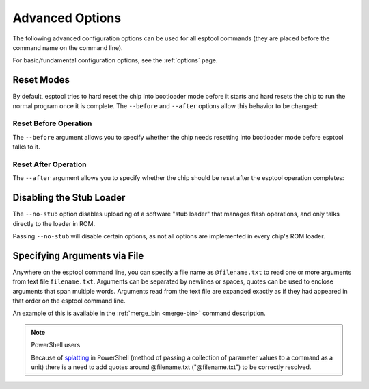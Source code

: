.. _advanced-options:

Advanced Options
================

The following advanced configuration options can be used for all esptool commands (they are placed before the command name on the command line).

For basic/fundamental configuration options, see the :ref:`options` page.

Reset Modes
-----------

By default, esptool tries to hard reset the chip into bootloader mode before it starts and hard resets the chip to run the normal program once it is complete. The ``--before`` and ``--after`` options allow this behavior to be changed:

Reset Before Operation
^^^^^^^^^^^^^^^^^^^^^^

The ``--before`` argument allows you to specify whether the chip needs resetting into bootloader mode before esptool talks to it.

.. list::

    * ``--before default_reset`` is the default, which uses DTR & RTS serial control lines (see :ref:`entering-the-bootloader`) to try to reset the chip into bootloader mode.
    * ``--before no_reset`` will skip DTR/RTS control signal assignments and just start sending a serial synchronisation command to the chip. This is useful if your chip doesn't have DTR/RTS, or for some serial interfaces (like Arduino board onboard serial) which behave differently when DTR/RTS are toggled.
    * ``--before no_reset_no_sync`` will skip DTR/RTS control signal assignments and skip also the serial synchronization command. This is useful if your chip is already running the :ref:`stub bootloader <stub>` and you want to avoid resetting the chip and uploading the stub again.
    :esp32c3 or esp32s3 or esp32c6 or esp32h2: * ``--before usb_reset`` will use custom reset sequence for USB-JTAG-Serial (used for example for ESP chips connected through the USB-JTAG-Serial peripheral). Usually, this option doesn't have to be used directly. Esptool should be able to detect connection through USB-JTAG-Serial.

Reset After Operation
^^^^^^^^^^^^^^^^^^^^^

The ``--after`` argument allows you to specify whether the chip should be reset after the esptool operation completes:

.. list::

    * ``--after hard_reset`` is the default. The DTR serial control line is used to reset the chip into a normal boot sequence.
    :esp8266:* ``--after soft_reset`` This runs the user firmware, but any subsequent reset will return to the serial bootloader. This was the reset behaviour in esptool v1.x.
    * ``--after no_reset`` leaves the chip in the serial bootloader, no reset is performed.
    * ``--after no_reset_stub`` leaves the chip in the stub bootloader, no reset is performed.

.. _disable_stub:

Disabling the Stub Loader
-------------------------

The ``--no-stub`` option disables uploading of a software "stub loader" that manages flash operations, and only talks directly to the loader in ROM.

Passing ``--no-stub`` will disable certain options, as not all options are implemented in every chip's ROM loader.

.. only:: not esp8266

    Overriding SPI Flash Connections
    --------------------------------

    The optional ``--spi-connection`` argument overrides the SPI flash connection configuration on ESP32. This means that the SPI flash can be connected to other pins, or esptool can be used to communicate with a different SPI flash chip to the default.

    Supply the ``--spi-connection`` argument after the ``esptool.py`` command, ie ``esptool.py flash_id --spi-connection HSPI``.

    Default Behavior
    ^^^^^^^^^^^^^^^^

    If the ``--spi-connection`` argument is not provided, the SPI flash is configured to use :ref:`pin numbers set in efuse <espefuse-spi-flash-pins>`. These are the same SPI flash pins that are used during a normal boot.

    The only exception to this is if the ``--no-stub`` option is also provided. In this case, efuse values are ignored and ``--spi-connection`` will default to ``--spi-connection SPI`` unless set to a different value.

    .. only:: esp32

        SPI Mode
        ^^^^^^^^

        ``--spi-connection SPI`` uses the default SPI pins:

        * CLK = GPIO 6
        * Q = GPIO 7
        * D = GPIO 8
        * HD = GPIO 9
        * CS = GPIO 11

        During normal booting, this configuration is selected if all SPI pin efuses are unset and GPIO1 (U0TXD) is not pulled low (default).

        This is the normal pin configuration for ESP32 chips that do not contain embedded flash.

        HSPI Mode
        ^^^^^^^^^

        ``--spi-connection HSPI`` uses the HSPI peripheral instead of the SPI peripheral for SPI flash communications, via the following HSPI pins:

        * CLK = GPIO 14
        * Q = GPIO 12
        * D = GPIO 13
        * HD = GPIO 4
        * CS = GPIO 15

        During normal booting, this configuration is selected if all SPI pin efuses are unset and GPIO1 (U0TXD) is pulled low on reset.

    Custom SPI Pin Configuration
    ^^^^^^^^^^^^^^^^^^^^^^^^^^^^

    ``--spi-connection <CLK>,<Q>,<D>,<HD>,<CS>`` allows a custom list of pins to be configured for the SPI flash connection. This can be used to emulate the flash configuration equivalent to a particular set of SPI pin efuses being burned. The values supplied are GPIO numbers.

    .. only:: esp32

        For example, ``--spi-connection 6,17,8,11,16`` sets an identical configuration to the factory efuse configuration for ESP32s with embedded flash.

        When setting a custom pin configuration, the SPI peripheral (not HSPI) will be used unless the ``CLK`` pin value is set to 14 (HSPI CLK), in which case the HSPI peripheral will be used.

    .. note::

        Some GPIO pins might be shared with other peripherals. Therefore, some SPI pad pin configurations might not work reliably or at all. Use a different combination of pins if you encounter issues.

Specifying Arguments via File
-----------------------------
.. _specify_arguments_via_file:

Anywhere on the esptool command line, you can specify a file name as ``@filename.txt`` to read one or more arguments from text file ``filename.txt``. Arguments can be separated by newlines or spaces, quotes can be used to enclose arguments that span multiple words. Arguments read from the text file are expanded exactly as if they had appeared in that order on the esptool command line.

An example of this is available in the :ref:`merge_bin <merge-bin>` command description.

.. note:: PowerShell users

    Because of `splatting <https://learn.microsoft.com/en-us/powershell/module/microsoft.powershell.core/about/about_splatting?view=powershell-7.3>`__ in PowerShell (method of passing a collection of parameter values to a command as a unit) there is a need to add quotes around @filename.txt ("@filename.txt") to be correctly resolved.
